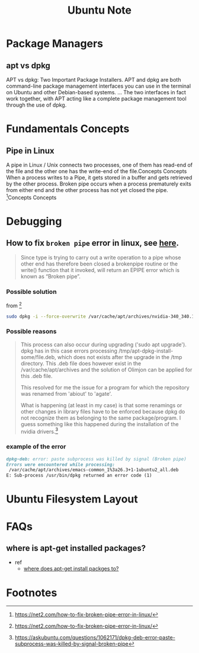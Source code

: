 #+TITLE: Ubuntu Note


* Package Managers
** apt vs dpkg
APT vs dpkg: Two Important Package Installers. APT and dpkg are both command-line package management interfaces you can use in the terminal on Ubuntu and other Debian-based systems. ... The two interfaces in fact work together, with APT acting like a complete package management tool through the use of dpkg.
* Fundamentals Concepts
** Pipe in Linux
A pipe in Linux / Unix connects two processes, one of them has read-end of the file and the other one has the write-end of the file.Concepts
Concepts
When a process writes to a Pipe, it gets stored in a buffer and gets retrieved by the other process. Broken pipe occurs when a process prematurely exits from either end and the other process has not yet closed the pipe. [fn:1]Concepts
Concepts
* Debugging

** How to fix =broken pipe= error in linux, see [[https://net2.com/how-to-fix-broken-pipe-error-in-linux/][here]].

#+BEGIN_QUOTE
Since type is trying to carry out a  write operation to a pipe whose other end has therefore been closed  a brokenpipe routine or the write() function that it invoked,  will return an EPIPE error which is known as “Broken pipe”.
#+END_QUOTE

*** Possible solution

from [fn:1]
#+BEGIN_SRC sh
sudo dpkg -i --force-overwrite /var/cache/apt/archives/nvidia-340_340.107-0ubuntu0~gpu18.04.1_amd64.deb
#+END_SRC

*** Possible reasons
#+BEGIN_QUOTE
This process can also occur during upgrading ('sudo apt upgrade'). dpkg has in this case errors processing /tmp/apt-dpkg-install-some/file.deb, which does not exists after the upgrade in the /tmp directory. This .deb file does however exist in the /var/cache/apt/archives and the solution of Olimjon can be applied for this .deb file.

This resolved for me the issue for a program for which the repository was renamed from 'abiout' to 'agate'.

What is happening (at least in my case) is that some renamings or other changes in library files have to be enforced because dpkg do not recognize them as belonging to the same package/program. I guess something like this happened during the installation of the nvidia drivers.[fn:2]
#+END_QUOTE

*** example of the error
#+BEGIN_SRC md
dpkg-deb: error: paste subprocess was killed by signal (Broken pipe)
Errors were encountered while processing:
 /var/cache/apt/archives/emacs-common_1%3a26.3+1-1ubuntu2_all.deb
E: Sub-process /usr/bin/dpkg returned an error code (1)
#+END_SRC
* Ubuntu Filesystem Layout
* FAQs
** where is apt-get installed packages?
- ref
  - [[https://linuxhint.com/apt-get-install-packages-to/][where does apt-get install packges to?]]

* Footnotes
[fn:2] https://askubuntu.com/questions/1062171/dpkg-deb-error-paste-subprocess-was-killed-by-signal-broken-pipe

[fn:1] https://net2.com/how-to-fix-broken-pipe-error-in-linux/
